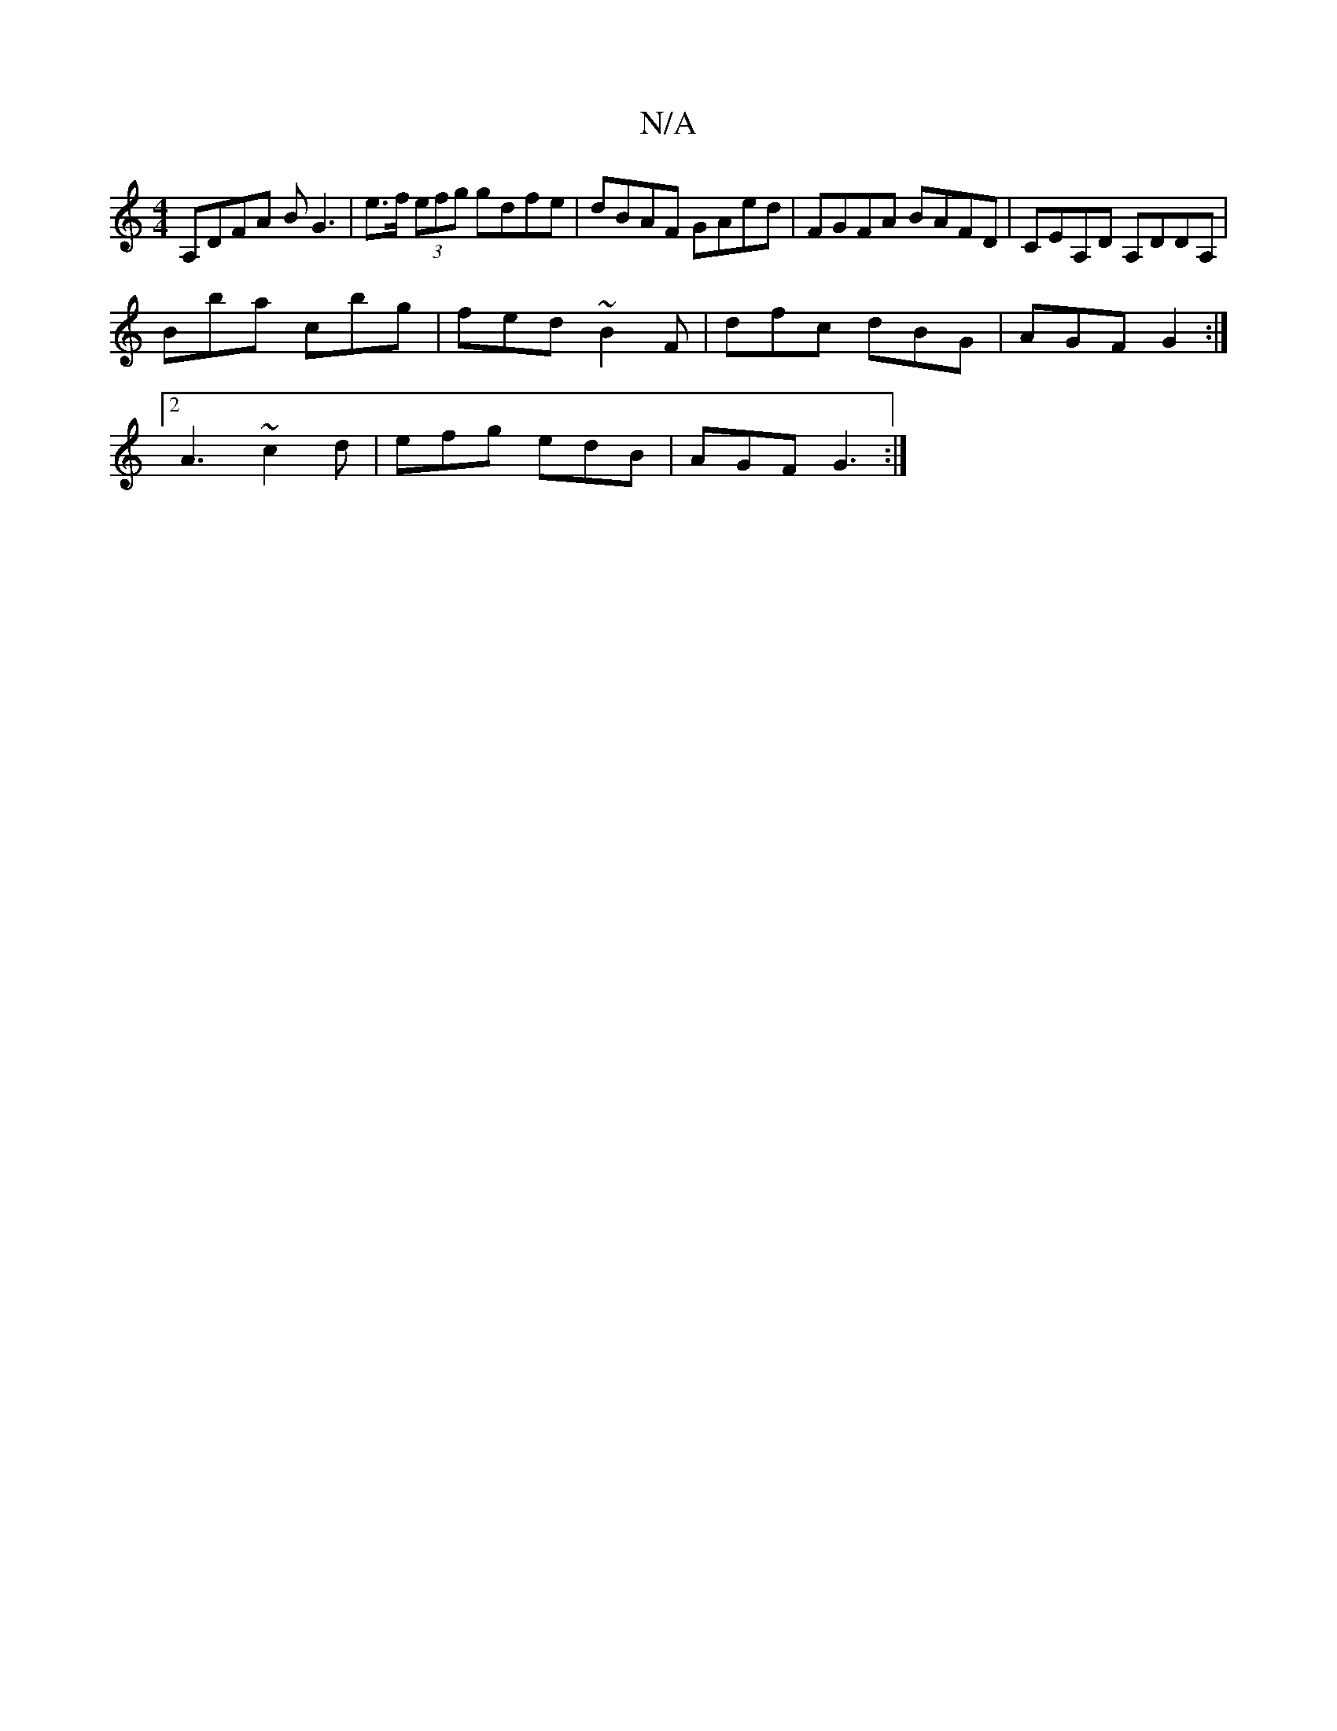 X:1
T:N/A
M:4/4
R:N/A
K:Cmajor
A,DFA BG3 | e>f (3efg gdfe | dBAF GAed | FGFA BAFD | CEA,D A,DDA, |
B’ba c’bg | fed ~B2F | dfc dBG | AGF G2 :|
[2 A3 ~c2 d| efg edB | AGF G3 :|

A2d|cBA B3 :|
|: dcB e2 e |
fga fed | AGE G3 | AFA GFD 